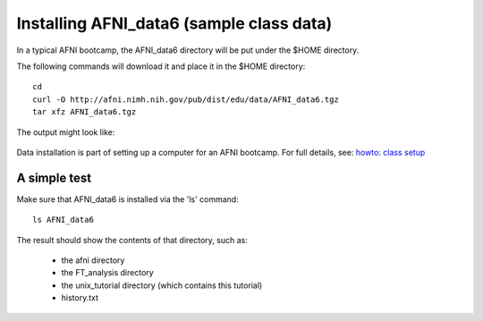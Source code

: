 
.. _U_misc_installing_data:

*****************************************
Installing AFNI_data6 (sample class data)
*****************************************

In a typical AFNI bootcamp, the AFNI_data6 directory will be put under the $HOME directory.

The following commands will download it and place it in the $HOME directory::

   cd
   curl -O http://afni.nimh.nih.gov/pub/dist/edu/data/AFNI_data6.tgz
   tar xfz AFNI_data6.tgz

The output might look like:

.. figure:: ../basic/media/basic_0C_ID.jpg

Data installation is part of setting up a computer for an AFNI bootcamp.  For full details, see: `howto: class setup <http://afni.nimh.nih.gov/pub/dist/HOWTO/howto/ht00_inst/html/class_setup.html>`_

A simple test
-------------
Make sure that AFNI_data6 is installed via the 'ls' command::

   ls AFNI_data6

The result should show the contents of that directory, such as:

   - the afni directory
   - the FT_analysis directory
   - the unix_tutorial directory (which contains this tutorial)
   - history.txt

.. figure:: media/misc_ID_0_ls.jpg
